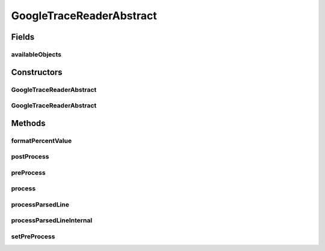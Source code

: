 .. java:import:: org.cloudsimplus.traces TraceReaderBase

.. java:import:: java.io FileInputStream

.. java:import:: java.io FileNotFoundException

.. java:import:: java.io InputStream

.. java:import:: java.util HashSet

.. java:import:: java.util Set

.. java:import:: java.util.function Consumer

GoogleTraceReaderAbstract
=========================

.. java:package:: org.cloudsimplus.traces.google
   :noindex:

.. java:type:: abstract class GoogleTraceReaderAbstract<T> extends TraceReaderBase

   An abstract class for creating \ `Google Cluster Trace <https://github.com/google/cluster-data/blob/master/ClusterData2011_2.md>`_\  readers.

   :author: Manoel Campos da Silva Filho
   :param <T>: the type of objects that will be created for each line read from the trace file

Fields
------
availableObjects
^^^^^^^^^^^^^^^^

.. java:field:: protected final Set<T> availableObjects
   :outertype: GoogleTraceReaderAbstract

   A Set of objects immediately created from the trace file. The type  of the objects depends on each concrete class. For instance, the \ :java:ref:`GoogleMachineEventsTraceReader`\  creates \ :java:ref:`org.cloudbus.cloudsim.hosts.Host`\ s. The \ :java:ref:`GoogleTaskEventsTraceReader`\  creates \ :java:ref:`org.cloudbus.cloudsim.cloudlets.Cloudlet`\ s.

Constructors
------------
GoogleTraceReaderAbstract
^^^^^^^^^^^^^^^^^^^^^^^^^

.. java:constructor:: protected GoogleTraceReaderAbstract(String filePath) throws FileNotFoundException
   :outertype: GoogleTraceReaderAbstract

GoogleTraceReaderAbstract
^^^^^^^^^^^^^^^^^^^^^^^^^

.. java:constructor:: protected GoogleTraceReaderAbstract(String filePath, InputStream reader)
   :outertype: GoogleTraceReaderAbstract

Methods
-------
formatPercentValue
^^^^^^^^^^^^^^^^^^

.. java:method:: protected String formatPercentValue(double percent)
   :outertype: GoogleTraceReaderAbstract

postProcess
^^^^^^^^^^^

.. java:method:: protected abstract void postProcess()
   :outertype: GoogleTraceReaderAbstract

   Executes some post-process after the trace file was totally parsed.

preProcess
^^^^^^^^^^

.. java:method:: protected abstract void preProcess()
   :outertype: GoogleTraceReaderAbstract

   Executes the pre-process before starting to read the trace file, such as checking if required attributes were set.

process
^^^^^^^

.. java:method:: public Set<T> process()
   :outertype: GoogleTraceReaderAbstract

   Process the \ :java:ref:`trace file <getFilePath()>`\  creating a Set of objects described in the file.

   It returns the Set of created objects that were available at timestamp 0 inside the trace file.

   :return: the Set of created objects that were available at timestamp 0 inside the trace file.

processParsedLine
^^^^^^^^^^^^^^^^^

.. java:method:: protected final boolean processParsedLine(String[] parsedLineArray)
   :outertype: GoogleTraceReaderAbstract

   Process the parsed line according to the event type.

   :param parsedLineArray: an array containing the field values from the last parsed trace line.
   :return: true if the parsed line was processed, false otherwise

processParsedLineInternal
^^^^^^^^^^^^^^^^^^^^^^^^^

.. java:method:: protected abstract boolean processParsedLineInternal()
   :outertype: GoogleTraceReaderAbstract

   Process the last parsed trace line.

   :return: true if the parsed line was processed, false otherwise

   **See also:** :java:ref:`.processParsedLine(String[])`, :java:ref:`.getLastParsedLineArray()`

setPreProcess
^^^^^^^^^^^^^

.. java:method:: public void setPreProcess(Consumer<? extends GoogleTraceReaderAbstract> preProcess)
   :outertype: GoogleTraceReaderAbstract

